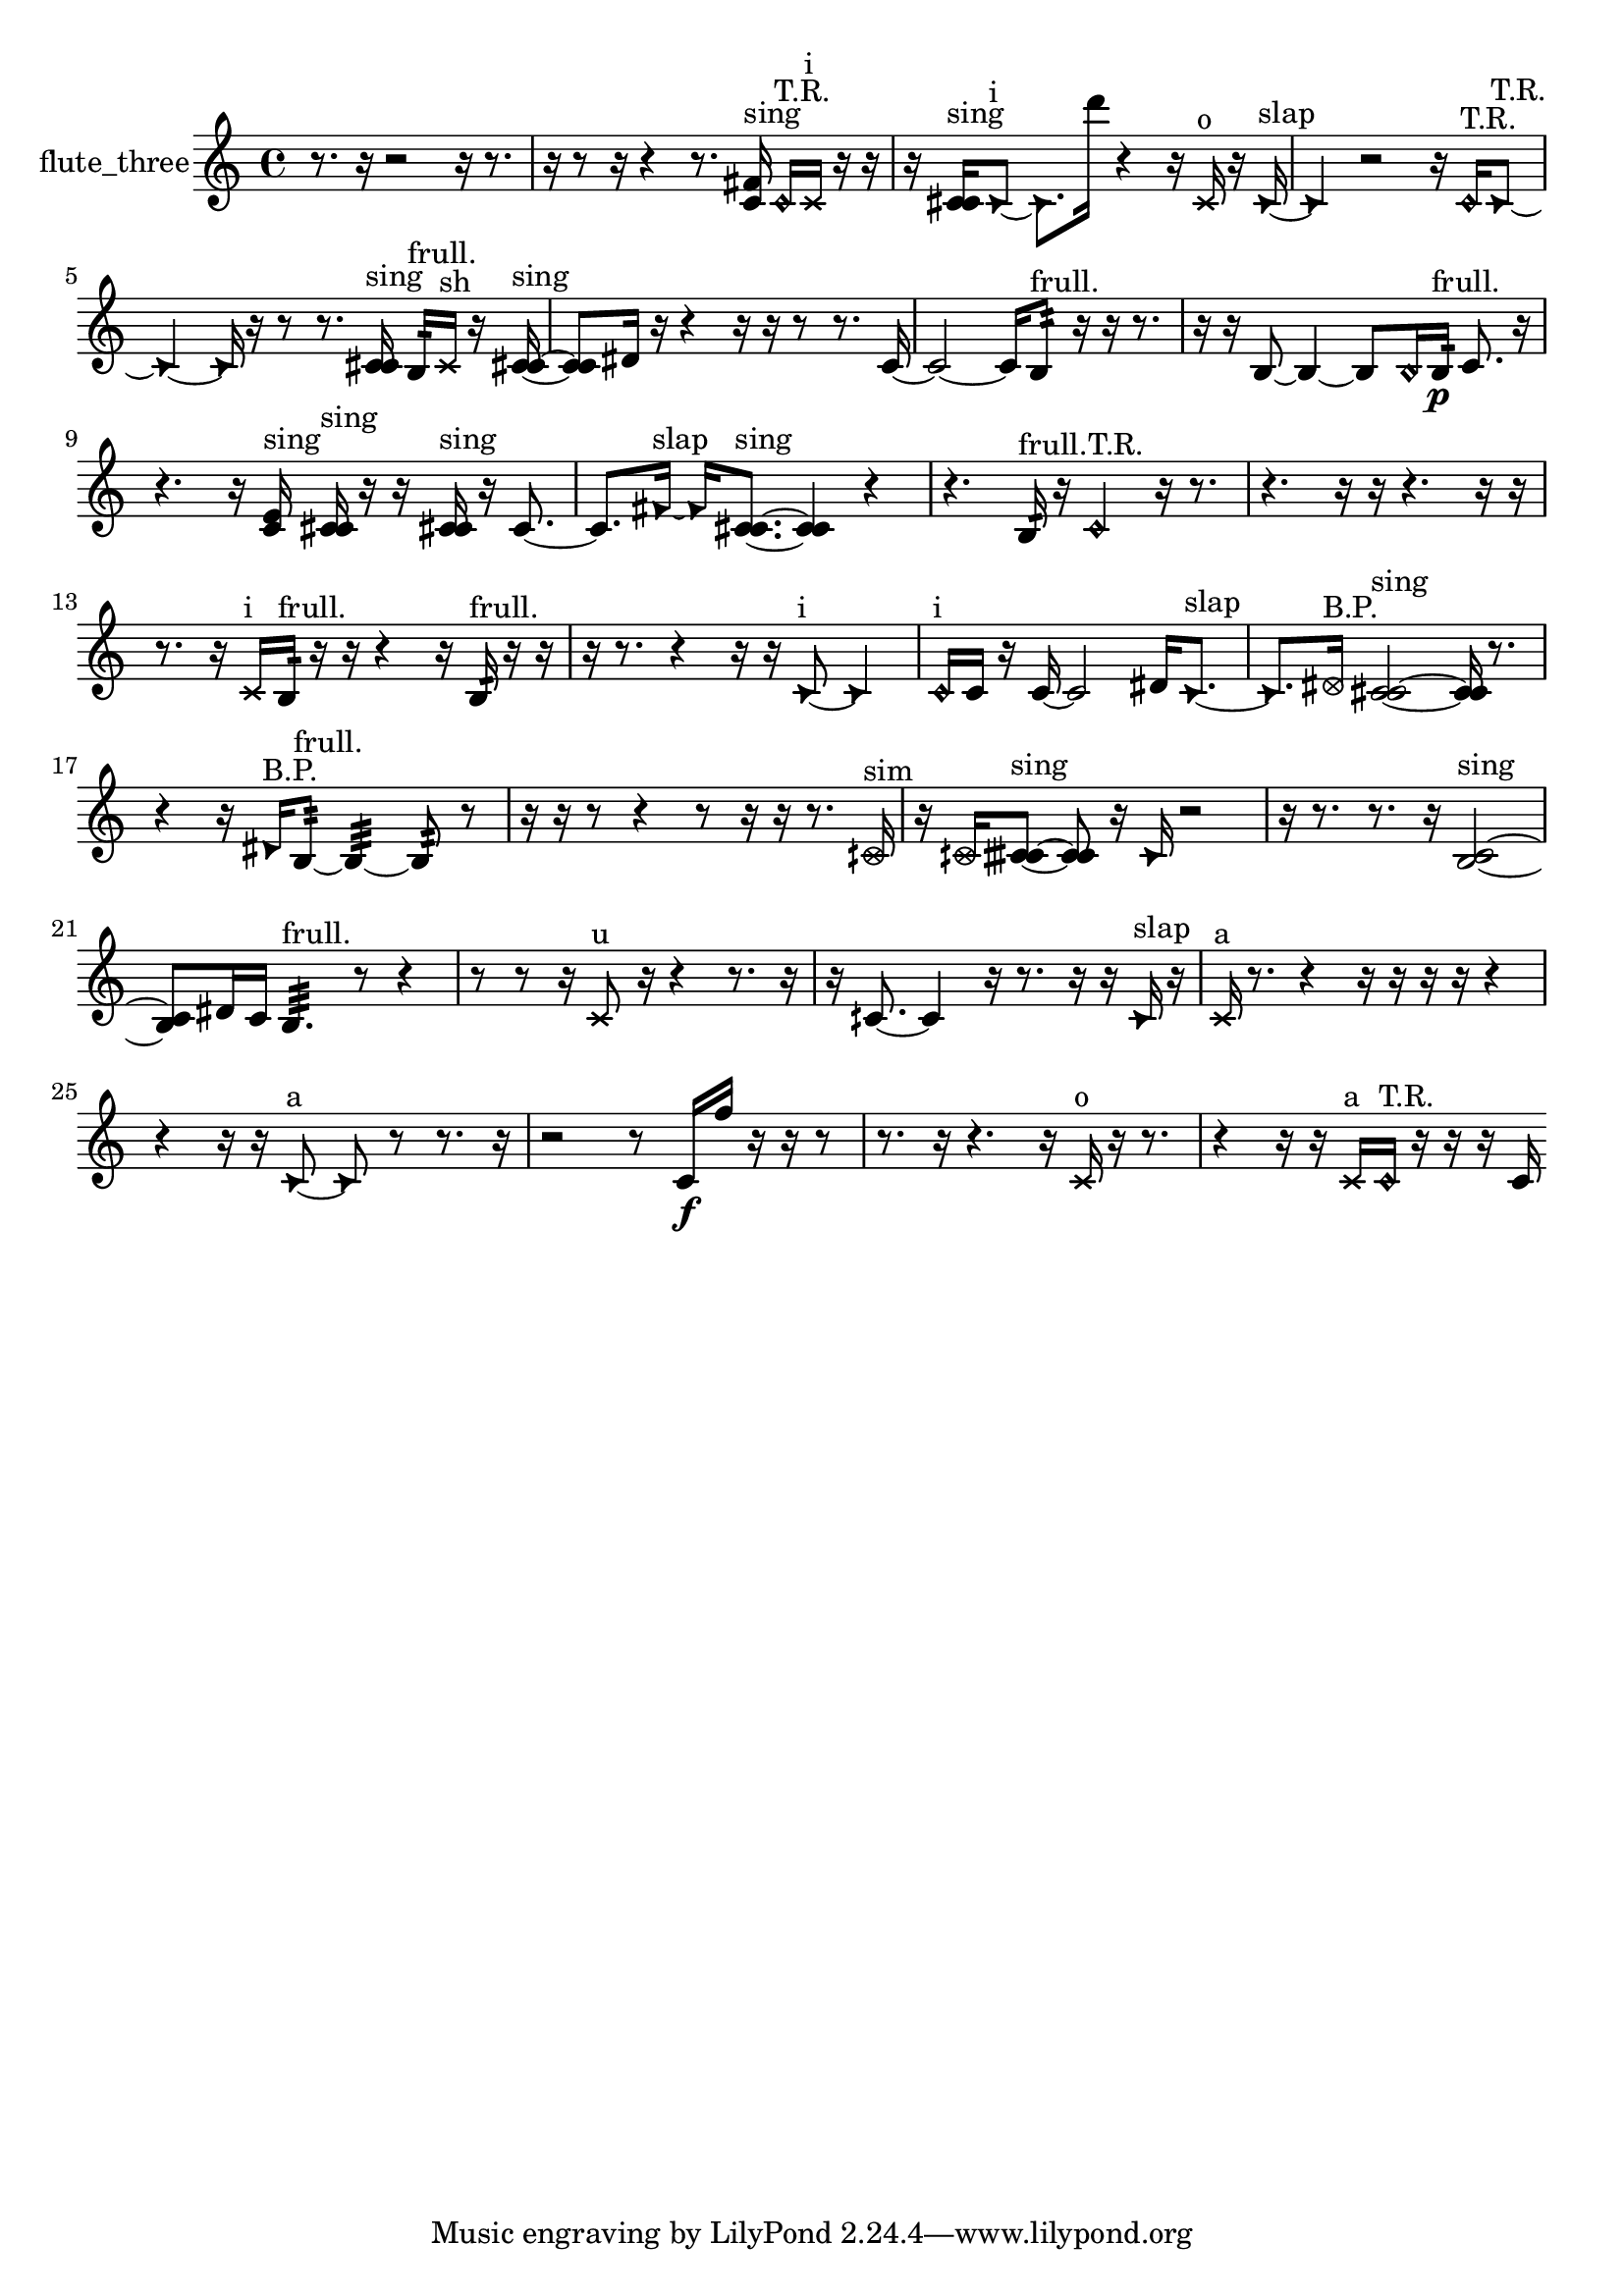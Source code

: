% [notes] external for Pure Data
% development-version July 14, 2014 
% by Jaime E. Oliver La Rosa
% la.rosa@nyu.edu
% @ the Waverly Labs in NYU MUSIC FAS
% Open this file with Lilypond
% more information is available at lilypond.org
% Released under the GNU General Public License.

% HEADERS

glissandoSkipOn = {
  \override NoteColumn.glissando-skip = ##t
  \hide NoteHead
  \hide Accidental
  \hide Tie
  \override NoteHead.no-ledgers = ##t
}

glissandoSkipOff = {
  \revert NoteColumn.glissando-skip
  \undo \hide NoteHead
  \undo \hide Tie
  \undo \hide Accidental
  \revert NoteHead.no-ledgers
}
flute_three_part = {

  \time 4/4

  \clef treble 
  % ________________________________________bar 1 :
  r8.  r16 
  r2 
  r16  r8.  |
  % ________________________________________bar 2 :
  r16  r8  r16 
  r4 
  r8.  <c' fis' >16^\markup {sing } 
  \once \override NoteHead.style = #'harmonic c'16^\markup {T.R. }  \xNote c'16^\markup {i }  r16  r16  |
  % ________________________________________bar 3 :
  r16  <c' cis' >16^\markup {sing }  \once \override NoteHead.style = #'triangle c'8~^\markup {i } 
  \once \override NoteHead.style = #'triangle c'8.  d'''16 
  r4 
  r16  \xNote c'16^\markup {o }  r16  \once \override NoteHead.style = #'triangle c'16~^\markup {slap }  |
  % ________________________________________bar 4 :
  \once \override NoteHead.style = #'triangle c'4 
  r2 
  r16  \once \override NoteHead.style = #'harmonic c'16^\markup {T.R. }  \once \override NoteHead.style = #'triangle c'8~^\markup {T.R. }  |
  % ________________________________________bar 5 :
  \once \override NoteHead.style = #'triangle c'4~ 
  \once \override NoteHead.style = #'triangle c'16  r16  r8 
  r8.  <c' cis' >16^\markup {sing } 
  b16:32^\markup {frull. }  \xNote c'16^\markup {sh }  r16  <c' cis' >16~^\markup {sing }  |
  % ________________________________________bar 6 :
  <c' cis' >8  dis'16  r16 
  r4 
  r16  r16  r8 
  r8.  c'16~  |
  % ________________________________________bar 7 :
  c'2~ 
  c'16  b8:32^\markup {frull. }  r16 
  r16  r8.  |
  % ________________________________________bar 8 :
  r16  r16  b8~ 
  b4~ 
  b8  \once \override NoteHead.style = #'harmonic b16  b16:32\p^\markup {frull. } 
  c'8.  r16  |
  % ________________________________________bar 9 :
  r4. 
  r16  <c' e' >16^\markup {sing } 
  <c' cis' >16^\markup {sing }  r16  r16  <c' cis' >16^\markup {sing } 
  r16  c'8.~  |
  % ________________________________________bar 10 :
  c'8.  \once \override NoteHead.style = #'triangle fis'16~^\markup {slap } 
  \once \override NoteHead.style = #'triangle fis'16  <c' cis' >8.~^\markup {sing } 
  <c' cis' >4 
  r4  |
  % ________________________________________bar 11 :
  r4. 
  b16:32^\markup {frull. }  r16 
  \once \override NoteHead.style = #'harmonic c'4^\markup {T.R. } 
  r16  r8.  |
  % ________________________________________bar 12 :
  r4. 
  r16  r16 
  r4. 
  r16  r16  |
  % ________________________________________bar 13 :
  r8.  r16 
  \xNote c'16^\markup {i }  b16:32^\markup {frull. }  r16  r16 
  r4 
  r16  b16:32^\markup {frull. }  r16  r16  |
  % ________________________________________bar 14 :
  r16  r8. 
  r4 
  r16  r16  \once \override NoteHead.style = #'triangle c'8~^\markup {i } 
  \once \override NoteHead.style = #'triangle c'4  |
  % ________________________________________bar 15 :
  \once \override NoteHead.style = #'harmonic c'16^\markup {i }  c'16  r16  c'16~ 
  c'2~ 
  dis'16  \once \override NoteHead.style = #'triangle c'8.~^\markup {slap }  |
  % ________________________________________bar 16 :
  \once \override NoteHead.style = #'triangle c'8.  \once \override NoteHead.style = #'xcircle dis'16^\markup {B.P. } 
  <c' cis' >2~^\markup {sing } 
  <c' cis' >16  r8.  |
  % ________________________________________bar 17 :
  r4 
  r16  \once \override NoteHead.style = #'triangle dis'16^\markup {B.P. }  b8:32~^\markup {frull. } 
  b4:32~ 
  b8:32  r8  |
  % ________________________________________bar 18 :
  r16  r16  r8 
  r4 
  r8  r16  r16 
  r8.  \once \override NoteHead.style = #'xcircle cih'16^\markup {sim }  |
  % ________________________________________bar 19 :
  r16  \once \override NoteHead.style = #'xcircle cih'16  <cih' cisih' >8~^\markup {sing } 
  <cih' cisih' >8  r16  \once \override NoteHead.style = #'triangle cih'16 
  r2  |
  % ________________________________________bar 20 :
  r16  r8. 
  r8.  r16 
  <b c' >2~^\markup {sing }  |
  % ________________________________________bar 21 :
  <b c' >8  dis'16  c'16 
  b4.:32^\markup {frull. } 
  r8 
  r4  |
  % ________________________________________bar 22 :
  r8  r8 
  r16  \xNote c'8^\markup {u }  r16 
  r4 
  r8.  r16  |
  % ________________________________________bar 23 :
  r16  cih'8.~ 
  cih'4 
  r16  r8. 
  r16  r16  \once \override NoteHead.style = #'triangle cih'16^\markup {slap }  r16  |
  % ________________________________________bar 24 :
  \xNote c'16^\markup {a }  r8. 
  r4 
  r16  r16  r16  r16 
  r4  |
  % ________________________________________bar 25 :
  r4 
  r16  r16  \once \override NoteHead.style = #'triangle c'8~^\markup {a } 
  \once \override NoteHead.style = #'triangle c'8  r8 
  r8.  r16  |
  % ________________________________________bar 26 :
  r2 
  r8  c'16\f  f''16 
  r16  r16  r8  |
  % ________________________________________bar 27 :
  r8.  r16 
  r4. 
  r16  \xNote c'16^\markup {o } 
  r16  r8.  |
  % ________________________________________bar 28 :
  r4 
  r16  r16  \xNote c'16^\markup {a }  \once \override NoteHead.style = #'harmonic c'16^\markup {T.R. } 
  r16  r16  r16  c'16 
}

\score {
  \new Staff \with { instrumentName = "flute_three" } {
    \new Voice {
      \flute_three_part
    }
  }
  \layout {
    \mergeDifferentlyHeadedOn
    \mergeDifferentlyDottedOn
    \set harmonicDots = ##t
    \override Glissando.thickness = #4
    \set Staff.pedalSustainStyle = #'mixed
    \override TextSpanner.bound-padding = #1.0
    \override TextSpanner.bound-details.right.padding = #1.3
    \override TextSpanner.bound-details.right.stencil-align-dir-y = #CENTER
    \override TextSpanner.bound-details.left.stencil-align-dir-y = #CENTER
    \override TextSpanner.bound-details.right-broken.text = ##f
    \override TextSpanner.bound-details.left-broken.text = ##f
    \override Glissando.minimum-length = #4
    \override Glissando.springs-and-rods = #ly:spanner::set-spacing-rods
    \override Glissando.breakable = ##t
    \override Glissando.after-line-breaking = ##t
    \set baseMoment = #(ly:make-moment 1/8)
    \set beatStructure = 2,2,2,2
    #(set-default-paper-size "a4")
  }
  \midi { }
}

\version "2.19.49"
% notes Pd External version testing 
